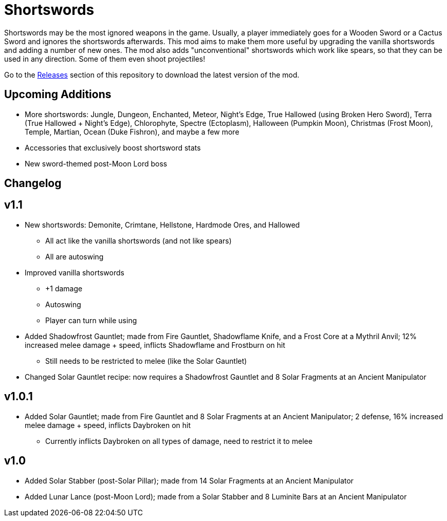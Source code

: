 = Shortswords

Shortswords may be the most ignored weapons in the game. Usually, a player immediately goes for a Wooden Sword or a Cactus Sword and ignores the shortswords afterwards. This mod aims to make them more useful by upgrading the vanilla shortswords and adding a number of new ones. The mod also adds "unconventional" shortswords which work like spears, so that they can be used in any direction. Some of them even shoot projectiles!

Go to the https://github.com/AdityaGupta1/shortswords/releases[Releases] section of this repository to download the latest version of the mod.

== Upcoming Additions

* More shortswords: Jungle, Dungeon, Enchanted, Meteor, Night's Edge, True Hallowed (using Broken Hero Sword), Terra (True Hallowed + Night's Edge), Chlorophyte, Spectre (Ectoplasm), Halloween (Pumpkin Moon), Christmas (Frost Moon), Temple, Martian, Ocean (Duke Fishron), and maybe a few more
* Accessories that exclusively boost shortsword stats
* New sword-themed post-Moon Lord boss

== Changelog

v1.1
-----

* New shortswords: Demonite, Crimtane, Hellstone, Hardmode Ores, and Hallowed
** All act like the vanilla shortswords (and not like spears)
** All are autoswing
* Improved vanilla shortswords
** +1 damage
** Autoswing
** Player can turn while using
* Added Shadowfrost Gauntlet; made from Fire Gauntlet, Shadowflame Knife, and a Frost Core at a Mythril Anvil; 12% increased melee damage + speed, inflicts Shadowflame and Frostburn on hit
** Still needs to be restricted to melee (like the Solar Gauntlet)
* Changed Solar Gauntlet recipe: now requires a Shadowfrost Gauntlet and 8 Solar Fragments at an Ancient Manipulator

v1.0.1
-----

* Added Solar Gauntlet; made from Fire Gauntlet and 8 Solar Fragments at an Ancient Manipulator; 2 defense, 16% increased melee damage + speed, inflicts Daybroken on hit
** Currently inflicts Daybroken on all types of damage, need to restrict it to melee

v1.0
-----

* Added Solar Stabber (post-Solar Pillar); made from 14 Solar Fragments at an Ancient Manipulator
* Added Lunar Lance (post-Moon Lord); made from a Solar Stabber and 8 Luminite Bars at an Ancient Manipulator
